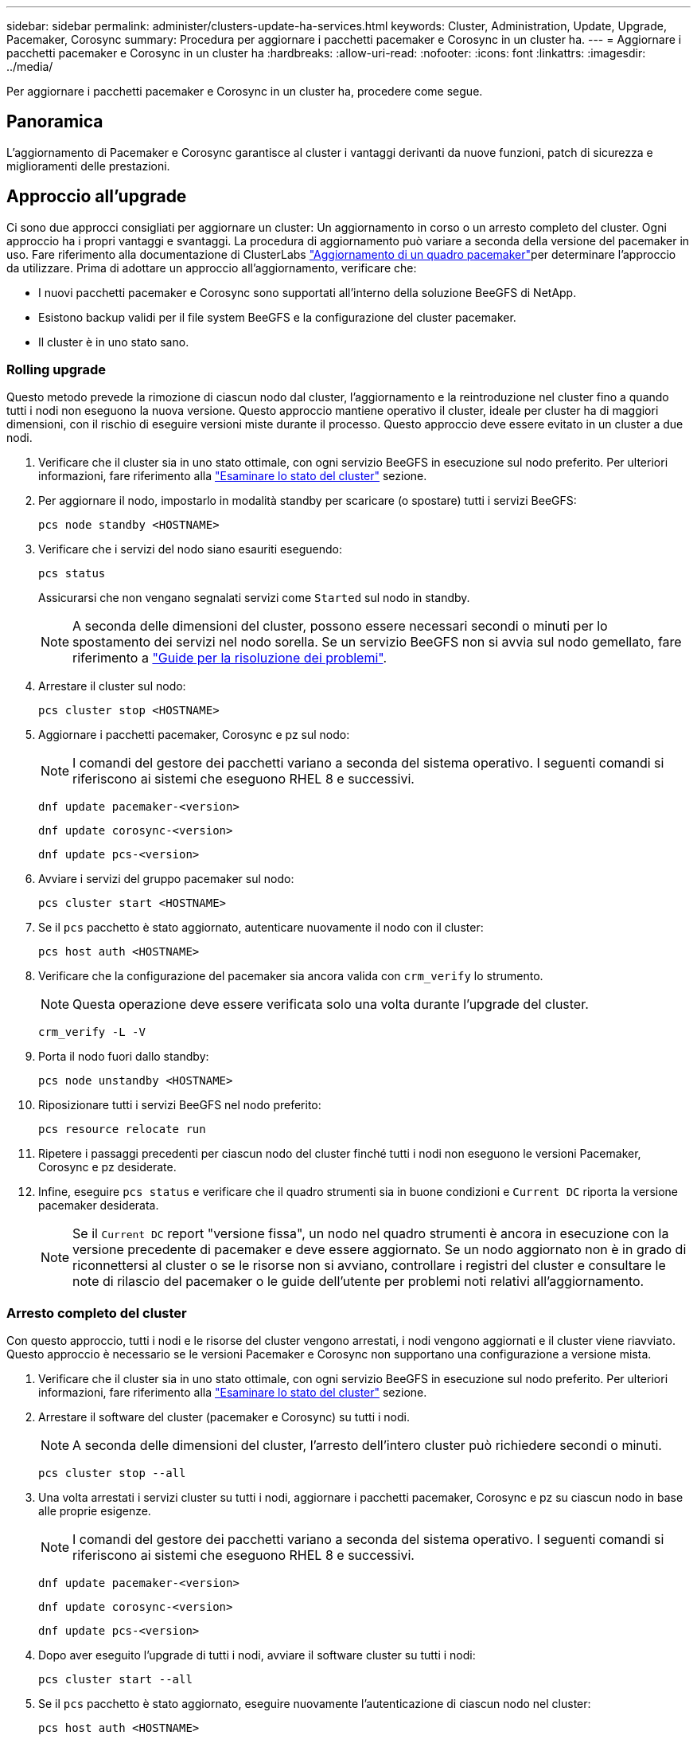 ---
sidebar: sidebar 
permalink: administer/clusters-update-ha-services.html 
keywords: Cluster, Administration, Update, Upgrade, Pacemaker, Corosync 
summary: Procedura per aggiornare i pacchetti pacemaker e Corosync in un cluster ha. 
---
= Aggiornare i pacchetti pacemaker e Corosync in un cluster ha
:hardbreaks:
:allow-uri-read: 
:nofooter: 
:icons: font
:linkattrs: 
:imagesdir: ../media/


[role="lead"]
Per aggiornare i pacchetti pacemaker e Corosync in un cluster ha, procedere come segue.



== Panoramica

L'aggiornamento di Pacemaker e Corosync garantisce al cluster i vantaggi derivanti da nuove funzioni, patch di sicurezza e miglioramenti delle prestazioni.



== Approccio all'upgrade

Ci sono due approcci consigliati per aggiornare un cluster: Un aggiornamento in corso o un arresto completo del cluster. Ogni approccio ha i propri vantaggi e svantaggi. La procedura di aggiornamento può variare a seconda della versione del pacemaker in uso. Fare riferimento alla documentazione di ClusterLabs link:https://clusterlabs.org/projects/pacemaker/doc/3.0/Pacemaker_Administration/html/upgrading.html["Aggiornamento di un quadro pacemaker"^]per determinare l'approccio da utilizzare. Prima di adottare un approccio all'aggiornamento, verificare che:

* I nuovi pacchetti pacemaker e Corosync sono supportati all'interno della soluzione BeeGFS di NetApp.
* Esistono backup validi per il file system BeeGFS e la configurazione del cluster pacemaker.
* Il cluster è in uno stato sano.




=== Rolling upgrade

Questo metodo prevede la rimozione di ciascun nodo dal cluster, l'aggiornamento e la reintroduzione nel cluster fino a quando tutti i nodi non eseguono la nuova versione. Questo approccio mantiene operativo il cluster, ideale per cluster ha di maggiori dimensioni, con il rischio di eseguire versioni miste durante il processo. Questo approccio deve essere evitato in un cluster a due nodi.

. Verificare che il cluster sia in uno stato ottimale, con ogni servizio BeeGFS in esecuzione sul nodo preferito. Per ulteriori informazioni, fare riferimento alla link:clusters-examine-state.html["Esaminare lo stato del cluster"^] sezione.
. Per aggiornare il nodo, impostarlo in modalità standby per scaricare (o spostare) tutti i servizi BeeGFS:
+
[source, console]
----
pcs node standby <HOSTNAME>
----
. Verificare che i servizi del nodo siano esauriti eseguendo:
+
[source, console]
----
pcs status
----
+
Assicurarsi che non vengano segnalati servizi come `Started` sul nodo in standby.

+

NOTE: A seconda delle dimensioni del cluster, possono essere necessari secondi o minuti per lo spostamento dei servizi nel nodo sorella. Se un servizio BeeGFS non si avvia sul nodo gemellato, fare riferimento a link:clusters-troubleshoot.html["Guide per la risoluzione dei problemi"^].

. Arrestare il cluster sul nodo:
+
[source, console]
----
pcs cluster stop <HOSTNAME>
----
. Aggiornare i pacchetti pacemaker, Corosync e pz sul nodo:
+

NOTE: I comandi del gestore dei pacchetti variano a seconda del sistema operativo. I seguenti comandi si riferiscono ai sistemi che eseguono RHEL 8 e successivi.

+
[source, console]
----
dnf update pacemaker-<version>
----
+
[source, console]
----
dnf update corosync-<version>
----
+
[source, console]
----
dnf update pcs-<version>
----
. Avviare i servizi del gruppo pacemaker sul nodo:
+
[source, console]
----
pcs cluster start <HOSTNAME>
----
. Se il `pcs` pacchetto è stato aggiornato, autenticare nuovamente il nodo con il cluster:
+
[source, console]
----
pcs host auth <HOSTNAME>
----
. Verificare che la configurazione del pacemaker sia ancora valida con `crm_verify` lo strumento.
+

NOTE: Questa operazione deve essere verificata solo una volta durante l'upgrade del cluster.

+
[source, console]
----
crm_verify -L -V
----
. Porta il nodo fuori dallo standby:
+
[source, console]
----
pcs node unstandby <HOSTNAME>
----
. Riposizionare tutti i servizi BeeGFS nel nodo preferito:
+
[source, console]
----
pcs resource relocate run
----
. Ripetere i passaggi precedenti per ciascun nodo del cluster finché tutti i nodi non eseguono le versioni Pacemaker, Corosync e pz desiderate.
. Infine, eseguire `pcs status` e verificare che il quadro strumenti sia in buone condizioni e `Current DC` riporta la versione pacemaker desiderata.
+

NOTE: Se il `Current DC` report "versione fissa", un nodo nel quadro strumenti è ancora in esecuzione con la versione precedente di pacemaker e deve essere aggiornato. Se un nodo aggiornato non è in grado di riconnettersi al cluster o se le risorse non si avviano, controllare i registri del cluster e consultare le note di rilascio del pacemaker o le guide dell'utente per problemi noti relativi all'aggiornamento.





=== Arresto completo del cluster

Con questo approccio, tutti i nodi e le risorse del cluster vengono arrestati, i nodi vengono aggiornati e il cluster viene riavviato. Questo approccio è necessario se le versioni Pacemaker e Corosync non supportano una configurazione a versione mista.

. Verificare che il cluster sia in uno stato ottimale, con ogni servizio BeeGFS in esecuzione sul nodo preferito. Per ulteriori informazioni, fare riferimento alla link:clusters-examine-state.html["Esaminare lo stato del cluster"^] sezione.
. Arrestare il software del cluster (pacemaker e Corosync) su tutti i nodi.
+

NOTE: A seconda delle dimensioni del cluster, l'arresto dell'intero cluster può richiedere secondi o minuti.

+
[source, console]
----
pcs cluster stop --all
----
. Una volta arrestati i servizi cluster su tutti i nodi, aggiornare i pacchetti pacemaker, Corosync e pz su ciascun nodo in base alle proprie esigenze.
+

NOTE: I comandi del gestore dei pacchetti variano a seconda del sistema operativo. I seguenti comandi si riferiscono ai sistemi che eseguono RHEL 8 e successivi.

+
[source, console]
----
dnf update pacemaker-<version>
----
+
[source, console]
----
dnf update corosync-<version>
----
+
[source, console]
----
dnf update pcs-<version>
----
. Dopo aver eseguito l'upgrade di tutti i nodi, avviare il software cluster su tutti i nodi:
+
[source, console]
----
pcs cluster start --all
----
. Se il `pcs` pacchetto è stato aggiornato, eseguire nuovamente l'autenticazione di ciascun nodo nel cluster:
+
[source, console]
----
pcs host auth <HOSTNAME>
----
. Infine, eseguire `pcs status` e verificare che il quadro strumenti funzioni correttamente e `Current DC` riporta la versione pacemaker corretta.
+

NOTE: Se il `Current DC` report "versione fissa", un nodo nel quadro strumenti è ancora in esecuzione con la versione precedente di pacemaker e deve essere aggiornato.


